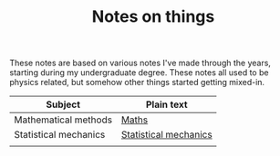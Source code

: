 #+TITLE: Notes on things

These notes are based on various notes I've made through the years, starting during my undergraduate degree.
These notes all used to be physics related, but somehow other things started getting mixed-in.

| Subject               | Plain text            |
|-----------------------+-----------------------|
| Mathematical methods  | [[file:maths.org][Maths]]                 |
| Statistical mechanics | [[file:stat-mech.org][Statistical mechanics]] |
|                       |                       |
